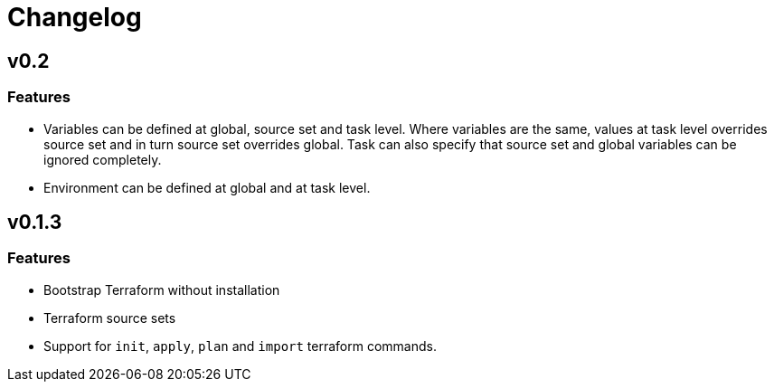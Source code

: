 = Changelog

== v0.2

// tag::changelog[]

=== Features

* Variables can be defined at global, source set and task level. Where variables are the same, values at task level overrides source set and in turn source set overrides global. Task can also specify that source set and global variables can be ignored completely.
* Environment can be defined at global and at task level.

// end::changelog[]

== v0.1.3

=== Features

* Bootstrap Terraform without installation
* Terraform source sets
* Support for `init`, `apply`, `plan` and `import` terraform commands.


